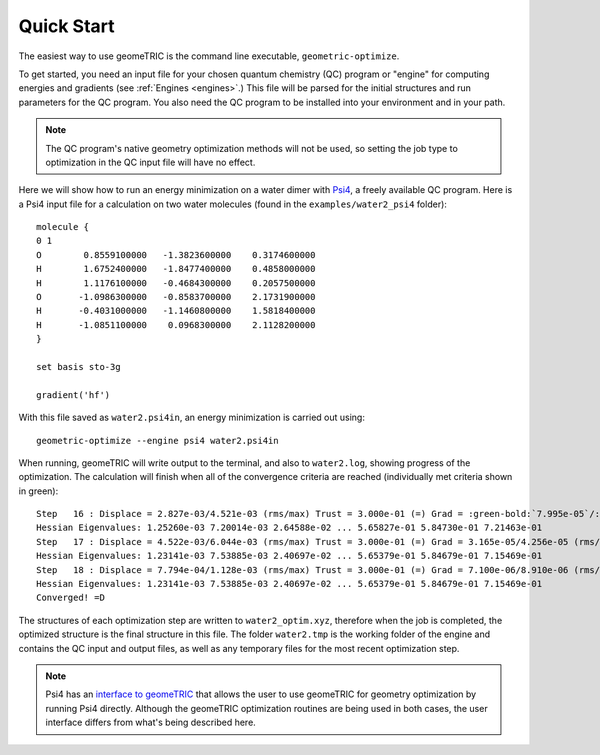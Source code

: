 .. _quickstart:

Quick Start
-----------

The easiest way to use geomeTRIC is the command line executable, ``geometric-optimize``.

To get started, you need an input file
for your chosen quantum chemistry (QC) program or "engine" for computing energies and gradients (see :ref:`Engines <engines>`.)
This file will be parsed for the initial structures
and run parameters for the QC program.  
You also need the QC program to be installed into your environment
and in your path.

.. note:: The QC program's native geometry optimization methods will not be used, so setting the job type to optimization in the QC input file will have no effect.

Here we will show how to run an energy minimization on a water dimer with `Psi4 <http://www.psicode.org/>`_, a freely available QC program.
Here is a Psi4 input file for a calculation on two water molecules (found in the ``examples/water2_psi4`` folder)::

    molecule {
    0 1
    O        0.8559100000   -1.3823600000    0.3174600000
    H        1.6752400000   -1.8477400000    0.4858000000
    H        1.1176100000   -0.4684300000    0.2057500000
    O       -1.0986300000   -0.8583700000    2.1731900000
    H       -0.4031000000   -1.1460800000    1.5818400000
    H       -1.0851100000    0.0968300000    2.1128200000
    }

    set basis sto-3g

    gradient('hf')

With this file saved as ``water2.psi4in``, an energy minimization is carried out using::

    geometric-optimize --engine psi4 water2.psi4in

When running, geomeTRIC will write output to the terminal, and also to ``water2.log``, showing progress of the optimization.
The calculation will finish when all of the convergence criteria are reached (individually met criteria shown in green):

.. parsed-literal::
    Step   16 : Displace = 2.827e-03/4.521e-03 (rms/max) Trust = 3.000e-01 (=) Grad = :green-bold:`7.995e-05`/:green-bold:`1.114e-04` (rms/max) E (change) = -149.9414045323 (-1.387e-06) Quality = 1.449
    Hessian Eigenvalues: 1.25260e-03 7.20014e-03 2.64588e-02 ... 5.65827e-01 5.84730e-01 7.21463e-01
    Step   17 : Displace = 4.522e-03/6.044e-03 (rms/max) Trust = 3.000e-01 (=) Grad = 3.165e-05/4.256e-05 (rms/max) E (change) = -149.9414053051 (-7.728e-07) Quality = 1.136
    Hessian Eigenvalues: 1.23141e-03 7.53885e-03 2.40697e-02 ... 5.65379e-01 5.84679e-01 7.15469e-01
    Step   18 : Displace = 7.794e-04/1.128e-03 (rms/max) Trust = 3.000e-01 (=) Grad = 7.100e-06/8.910e-06 (rms/max) E (change) = -149.9414053470 (-4.191e-08) Quality = 1.137
    Hessian Eigenvalues: 1.23141e-03 7.53885e-03 2.40697e-02 ... 5.65379e-01 5.84679e-01 7.15469e-01
    Converged! =D

The structures of each optimization step are written to ``water2_optim.xyz``, therefore when the job is completed, the optimized structure is the final structure in this file.
The folder ``water2.tmp`` is the working folder of the engine and contains the QC input and output files, as well as any temporary files for the most recent optimization step.

.. note::
    Psi4 has an `interface to geomeTRIC <http://www.psicode.org/psi4manual/master/optking.html#interface-to-geometric>`_ 
    that allows the user to use geomeTRIC for geometry optimization by running Psi4 directly. 
    Although the geomeTRIC optimization routines are being used in both cases, the user interface differs from what's being described here.
